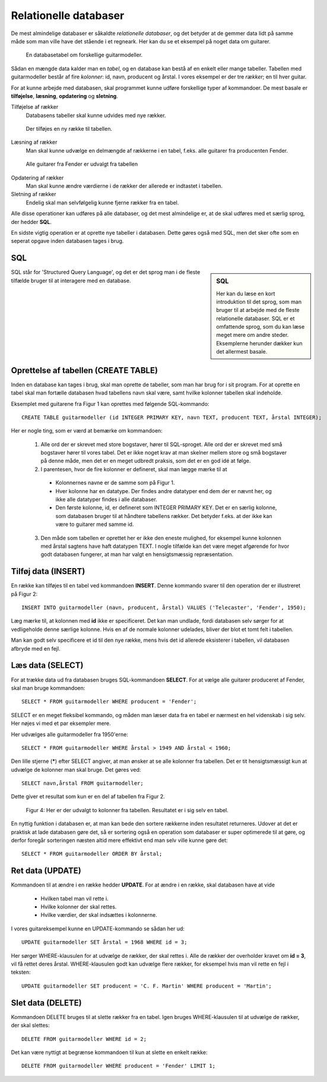 
.. _sec-sql:

######################
Relationelle databaser
######################

De mest almindelige databaser er såkaldte *relationelle databaser*, og det betyder at de gemmer data lidt på samme måde som man ville have det stående i et regneark. Her kan du se et eksempel på noget data om guitarer.

.. figure:: figs/table1.png
  :alt: En databasetabel om guitarer.

  En databasetabel om forskellige guitarmodeller.

  ..

Sådan en mængde data kalder man en *tabel*, og en database kan bestå af en enkelt eller mange tabeller. Tabellen med guitarmodeller består af fire *kolonner*: id, navn, producent og årstal. I vores eksempel er der tre *rækker*; en til hver guitar.


For at kunne arbejde med databasen, skal programmet kunne udføre forskellige typer af kommandoer. De mest basale er **tilføjelse**, **læsning**, **opdatering** og **sletning**.

Tilføjelse af rækker
  Databasens tabeller skal kunne udvides med nye rækker.

..

.. figure:: figs/table1withinsert.png
  :alt: En databasetabel udvides med en række.

  Der tilføjes en ny række til tabellen.

  ..

Læsning af rækker
  Man skal kunne udvælge en delmængde af rækkerne i en tabel, f.eks. alle guitarer fra producenten Fender.

..

.. figure:: figs/table1select.png
  :alt: Udvalg af rækker

  Alle guitarer fra Fender er udvalgt fra tabellen

  ..

Opdatering af rækker
  Man skal kunne ændre værdierne i de rækker der allerede er indtastet i tabellen.

Sletning af rækker
  Endelig skal man selvfølgelig kunne fjerne rækker fra en tabel.

Alle disse operationer kan udføres på alle databaser, og det mest almindelige er, at de skal udføres med et særlig sprog, der hedder **SQL**.

En sidste vigtig operation er at oprette nye tabeller i databasen. Dette gøres også med SQL, men det sker ofte som en seperat opgave inden databasen tages i brug.


SQL
---
.. sidebar:: SQL

   Her kan du læse en kort introduktion til det sprog, som man bruger til at arbejde med de fleste relationelle databaser. SQL er et omfattende sprog, som du kan læse meget mere om andre steder. Eksemplerne herunder dækker kun det allermest basale.

SQL står for 'Structured Query Language', og det er det sprog man i de fleste tilfælde bruger til at interagere med en database.

Oprettelse af tabellen (CREATE TABLE)
-------------------------------------

Inden en database kan tages i brug, skal man oprette de tabeller, som man har brug for i sit program. For at oprette en tabel skal man fortælle databasen hvad tabellens navn skal være, samt hvilke kolonner tabellen skal indeholde.

Eksemplet med guitarene fra Figur 1 kan oprettes med følgende SQL-kommando::

  CREATE TABLE guitarmodeller (id INTEGER PRIMARY KEY, navn TEXT, producent TEXT, årstal INTEGER);

Her er nogle ting, som er værd at bemærke om kommandoen:

  1. Alle ord der er skrevet med store bogstaver, hører til SQL-sproget. Alle ord der er skrevet med små bogstaver hører til vores tabel. Det er ikke noget krav at man skelner mellem store og små bogstaver på denne måde, men det er en meget udbredt praksis, som det er en god idé at følge.

  2. I parentesen, hvor de fire kolonner er defineret, skal man lægge mærke til at

    - Kolonnernes navne er de samme som på Figur 1.

    - Hver kolonne har en datatype. Der findes andre datatyper end dem der er nævnt her, og ikke alle datatyper findes i alle databaser.

    - Den første kolonne, id, er defineret som INTEGER PRIMARY KEY. Det er en særlig kolonne, som databasen bruger til at håndtere tabellens rækker. Det betyder f.eks. at der ikke kan være to guitarer med samme id.

  3. Den måde som tabellen er oprettet her er ikke den eneste mulighed, for eksempel kunne kolonnen med årstal sagtens have haft datatypen TEXT. I nogle tilfælde kan det være meget afgørende for hvor godt databasen fungerer, at man har valgt en hensigtsmæssig repræsentation.

Tilføj data (INSERT)
--------------------

En række kan tilføjes til en tabel ved kommandoen **INSERT**. Denne kommando svarer til den operation der er illustreret på Figur 2::

  INSERT INTO guitarmodeller (navn, producent, årstal) VALUES ('Telecaster', 'Fender', 1950);

Læg mærke til, at kolonnen med **id** ikke er specificeret. Det kan man undlade, fordi databasen selv sørger for at vedligeholde denne særlige kolonne. Hvis en af de normale kolonner udelades, bliver der blot et tomt felt i tabellen.

Man kan godt selv specificere et id til den nye række, mens hvis det id allerede eksisterer i tabellen, vil databasen afbryde med en fejl.

Læs data (SELECT)
-----------------

For at trække data ud fra databasen bruges SQL-kommandoen **SELECT**. For at vælge alle guitarer produceret af Fender, skal man bruge kommandoen::

  SELECT * FROM guitarmodeller WHERE producent = 'Fender';

SELECT er en meget fleksibel kommando, og måden man læser data fra en tabel er nærmest en hel videnskab i sig selv. Her nøjes vi med et par eksempler mere.

Her udvælges alle guitarmodeller fra 1950'erne::

  SELECT * FROM guitarmodeller WHERE årstal > 1949 AND årstal < 1960;

Den lille stjerne (**\***) efter SELECT angiver, at man ønsker at se alle kolonner fra tabellen. Det er tit hensigtsmæssigt kun at udvælge de kolonner man skal bruge. Det gøres ved::

  SELECT navn,årstal FROM guitarmodeller;

Dette giver et resultat som kun er en del af tabellen fra Figur 2.

.. figure:: figs/table1columns.png
  :alt: To kolonner er udvalgt.

  Figur 4: Her er der udvalgt to kolonner fra tabellen. Resultatet er i sig selv en tabel.

  ..

En nyttig funktion i databasen er, at man kan bede den sortere rækkerne inden resultatet returneres. Udover at det er praktisk at lade databasen gøre det, så er sortering også en operation som databaser er super optimerede til at gøre, og derfor foregår sorteringen næsten altid mere effektivt end man selv ville kunne gøre det::

  SELECT * FROM guitarmodeller ORDER BY årstal;

Ret data (UPDATE)
-----------------

Kommandoen til at ændre i en række hedder **UPDATE**. For at ændre i en række, skal databasen have at vide

  - Hvilken tabel man vil rette i.
  - Hvilke kolonner der skal rettes.
  - Hvilke værdier, der skal indsættes i kolonnerne.

I vores guitareksempel kunne en UPDATE-kommando se sådan her ud::

  UPDATE guitarmodeller SET årstal = 1968 WHERE id = 3;

Her sørger WHERE-klausulen for at udvælge de rækker, der skal rettes i. Alle de rækker der overholder kravet om **id = 3**, vil få rettet deres årstal. WHERE-klausulen godt kan udvælge flere rækker, for eksempel hvis man vil rette en fejl i teksten::

  UPDATE guitarmodeller SET producent = 'C. F. Martin' WHERE producent = 'Martin';



Slet data (DELETE)
------------------

Kommandoen DELETE bruges til at slette rækker fra en tabel. Igen bruges WHERE-klausulen til at udvælge de rækker, der skal slettes::

  DELETE FROM guitarmodeller WHERE id = 2;

Det kan være nyttigt at begrænse kommandoen til kun at slette en enkelt række::

  DELETE FROM guitarmodeller WHERE producent = 'Fender' LIMIT 1;

.. seealso::
    :ref:`sec-sqlite-python` og :ref:`sec-sql-advanced`.
